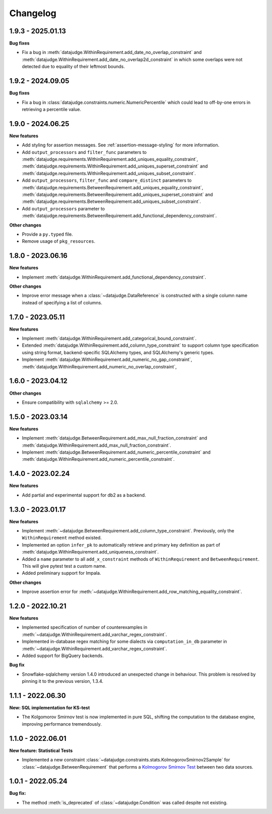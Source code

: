 .. Versioning follows semantic versioning, see also
   https://semver.org/spec/v2.0.0.html. The most important bits are:
   * Update the major if you break the public API
   * Update the minor if you add new functionality
   * Update the patch if you fixed a bug

Changelog
=========

1.9.3 - 2025.01.13
------------------

**Bug fixes**

- Fix a bug in :meth:`datajudge.WithinRequirement.add_date_no_overlap_constraint`
  and :meth:`datajudge.WithinRequirement.add_date_no_overlap2d_constraint` in which
  some overlaps were not detected due to equality of their leftmost bounds.


1.9.2 - 2024.09.05
------------------

**Bug fixes**

- Fix a bug in :class:`datajudge.constraints.numeric.NumericPercentile` which
  could lead to off-by-one errors in retrieving a percentile value.


1.9.0 - 2024.06.25
------------------

**New features**

- Add styling for assertion messages. See :ref:`assertion-message-styling` for more information.

- Add ``output_processors`` and ``filter_func`` parameters to
  :meth:`datajudge.requirements.WithinRequirement.add_uniques_equality_constraint`,
  :meth:`datajudge.requirements.WithinRequirement.add_uniques_superset_constraint`
  and :meth:`datajudge.requirements.WithinRequirement.add_uniques_subset_constraint`.

- Add ``output_processors``, ``filter_func`` and ``compare_distinct`` parameters to
  :meth:`datajudge.requirements.BetweenRequirement.add_uniques_equality_constraint`,
  :meth:`datajudge.requirements.BetweenRequirement.add_uniques_superset_constraint`
  and :meth:`datajudge.requirements.BetweenRequirement.add_uniques_subset_constraint`.

- Add ``output_processors`` parameter to
  :meth:`datajudge.requirements.BetweenRequirement.add_functional_dependency_constraint`.

**Other changes**

- Provide a ``py.typed`` file.

- Remove usage of ``pkg_resources``.


1.8.0 - 2023.06.16
------------------

**New features**

- Implement :meth:`datajudge.WithinRequirement.add_functional_dependency_constraint`.

**Other changes**

- Improve error message when a :class:`~datajudge.DataReference` is constructed with a single column name instead of specifying a list of columns.

1.7.0 - 2023.05.11
------------------

**New features**

- Implement :meth:`datajudge.WithinRequirement.add_categorical_bound_constraint`.
- Extended :meth:`datajudge.WithinRequirement.add_column_type_constraint` to support column type specification using string format, backend-specific SQLAlchemy types, and SQLAlchemy's generic types.
- Implement :meth:`datajudge.WithinRequirement.add_numeric_no_gap_constraint`, :meth:`datajudge.WithinRequirement.add_numeric_no_overlap_constraint`,

1.6.0 - 2023.04.12
------------------

**Other changes**

- Ensure compatibility with ``sqlalchemy`` >= 2.0.


1.5.0 - 2023.03.14
------------------

**New features**

- Implement :meth:`datajudge.BetweenRequirement.add_max_null_fraction_constraint` and
  :meth:`datajudge.WithinRequirement.add_max_null_fraction_constraint`.
- Implement :meth:`datajudge.BetweenRequirement.add_numeric_percentile_constraint` and
  :meth:`datajudge.WithinRequirement.add_numeric_percentile_constraint`.


1.4.0 - 2023.02.24
------------------

**New features**

- Add partial and experimental support for db2 as a backend.


1.3.0 - 2023.01.17
------------------

**New features**

- Implement :meth:`~datajudge.BetweenRequirement.add_column_type_constraint`. Previously, only the ``WithinRequirement`` method existed.
- Implemented an option ``infer_pk`` to automatically retrieve and primary key definition as part of :meth:`datajudge.WithinRequirement.add_uniqueness_constraint`.
- Added a ``name`` parameter to all ``add_x_constraint`` methods of ``WithinRequirement`` and ``BetweenRequirement``. This will give pytest test a custom name.
- Added preliminary support for Impala.

**Other changes**

- Improve assertion error for :meth:`~datajudge.WithinRequirement.add_row_matching_equality_constraint`.


1.2.0 - 2022.10.21
------------------

**New features**

- Implemented specification of number of counterexamples in :meth:`~datajudge.WithinRequirement.add_varchar_regex_constraint`.
- Implemented in-database regex matching for some dialects via ``computation_in_db`` parameter in :meth:`~datajudge.WithinRequirement.add_varchar_regex_constraint`.
- Added support for BigQuery backends.

**Bug fix**

- Snowflake-sqlalchemy version 1.4.0 introduced an unexpected change in behaviour. This problem is resolved by pinning it to the previous version, 1.3.4.


1.1.1 - 2022.06.30
------------------

**New: SQL implementation for KS-test**

- The Kolgomorov Smirnov test is now implemented in pure SQL, shifting the computation to the database engine, improving performance tremendously.

1.1.0 - 2022.06.01
------------------

**New feature: Statistical Tests**

- Implemented a new constraint :class:`~datajudge.constraints.stats.KolmogorovSmirnov2Sample` for :class:`~datajudge.BetweenRequirement` that performs a `Kolmogorov Smirnov Test <https://en.wikipedia.org/wiki/Kolmogorov%E2%80%93Smirnov_test>`_ between two data sources.

1.0.1 - 2022.05.24
------------------

**Bug fix:**

- The method :meth:`is_deprecated` of :class:`~datajudge.Condition` was called despite not existing.
